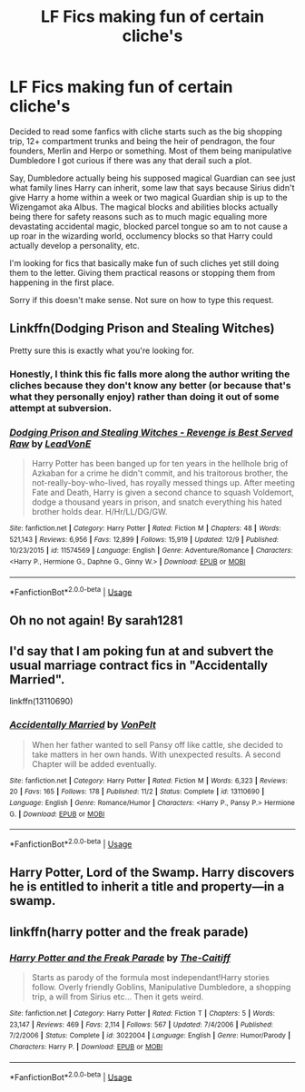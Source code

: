 #+TITLE: LF Fics making fun of certain cliche's

* LF Fics making fun of certain cliche's
:PROPERTIES:
:Author: TheTotum
:Score: 6
:DateUnix: 1544928290.0
:DateShort: 2018-Dec-16
:FlairText: Request
:END:
Decided to read some fanfics with cliche starts such as the big shopping trip, 12+ compartment trunks and being the heir of pendragon, the four founders, Merlin and Herpo or something. Most of them being manipulative Dumbledore I got curious if there was any that derail such a plot.

Say, Dumbledore actually being his supposed magical Guardian can see just what family lines Harry can inherit, some law that says because Sirius didn't give Harry a home within a week or two magical Guardian ship is up to the Wizengamot aka Albus. The magical blocks and abilities blocks actually being there for safety reasons such as to much magic equaling more devastating accidental magic, blocked parcel tongue so am to not cause a up roar in the wizarding world, occlumency blocks so that Harry could actually develop a personality, etc.

I'm looking for fics that basically make fun of such cliches yet still doing them to the letter. Giving them practical reasons or stopping them from happening in the first place.

Sorry if this doesn't make sense. Not sure on how to type this request.


** Linkffn(Dodging Prison and Stealing Witches)

Pretty sure this is exactly what you're looking for.
:PROPERTIES:
:Author: AutumnSouls
:Score: 8
:DateUnix: 1544931664.0
:DateShort: 2018-Dec-16
:END:

*** Honestly, I think this fic falls more along the author writing the cliches because they don't know any better (or because that's what they personally enjoy) rather than doing it out of some attempt at subversion.
:PROPERTIES:
:Author: Lord_Anarchy
:Score: 5
:DateUnix: 1544978882.0
:DateShort: 2018-Dec-16
:END:


*** [[https://www.fanfiction.net/s/11574569/1/][*/Dodging Prison and Stealing Witches - Revenge is Best Served Raw/*]] by [[https://www.fanfiction.net/u/6791440/LeadVonE][/LeadVonE/]]

#+begin_quote
  Harry Potter has been banged up for ten years in the hellhole brig of Azkaban for a crime he didn't commit, and his traitorous brother, the not-really-boy-who-lived, has royally messed things up. After meeting Fate and Death, Harry is given a second chance to squash Voldemort, dodge a thousand years in prison, and snatch everything his hated brother holds dear. H/Hr/LL/DG/GW.
#+end_quote

^{/Site/:} ^{fanfiction.net} ^{*|*} ^{/Category/:} ^{Harry} ^{Potter} ^{*|*} ^{/Rated/:} ^{Fiction} ^{M} ^{*|*} ^{/Chapters/:} ^{48} ^{*|*} ^{/Words/:} ^{521,143} ^{*|*} ^{/Reviews/:} ^{6,956} ^{*|*} ^{/Favs/:} ^{12,899} ^{*|*} ^{/Follows/:} ^{15,919} ^{*|*} ^{/Updated/:} ^{12/9} ^{*|*} ^{/Published/:} ^{10/23/2015} ^{*|*} ^{/id/:} ^{11574569} ^{*|*} ^{/Language/:} ^{English} ^{*|*} ^{/Genre/:} ^{Adventure/Romance} ^{*|*} ^{/Characters/:} ^{<Harry} ^{P.,} ^{Hermione} ^{G.,} ^{Daphne} ^{G.,} ^{Ginny} ^{W.>} ^{*|*} ^{/Download/:} ^{[[http://www.ff2ebook.com/old/ffn-bot/index.php?id=11574569&source=ff&filetype=epub][EPUB]]} ^{or} ^{[[http://www.ff2ebook.com/old/ffn-bot/index.php?id=11574569&source=ff&filetype=mobi][MOBI]]}

--------------

*FanfictionBot*^{2.0.0-beta} | [[https://github.com/tusing/reddit-ffn-bot/wiki/Usage][Usage]]
:PROPERTIES:
:Author: FanfictionBot
:Score: 1
:DateUnix: 1544931680.0
:DateShort: 2018-Dec-16
:END:


** Oh no not again! By sarah1281
:PROPERTIES:
:Score: 4
:DateUnix: 1544937162.0
:DateShort: 2018-Dec-16
:END:


** I'd say that I am poking fun at and subvert the usual marriage contract fics in "Accidentally Married".

linkffn(13110690)
:PROPERTIES:
:Author: Hellstrike
:Score: 2
:DateUnix: 1544981304.0
:DateShort: 2018-Dec-16
:END:

*** [[https://www.fanfiction.net/s/13110690/1/][*/Accidentally Married/*]] by [[https://www.fanfiction.net/u/8266516/VonPelt][/VonPelt/]]

#+begin_quote
  When her father wanted to sell Pansy off like cattle, she decided to take matters in her own hands. With unexpected results. A second Chapter will be added eventually.
#+end_quote

^{/Site/:} ^{fanfiction.net} ^{*|*} ^{/Category/:} ^{Harry} ^{Potter} ^{*|*} ^{/Rated/:} ^{Fiction} ^{M} ^{*|*} ^{/Words/:} ^{6,323} ^{*|*} ^{/Reviews/:} ^{20} ^{*|*} ^{/Favs/:} ^{165} ^{*|*} ^{/Follows/:} ^{178} ^{*|*} ^{/Published/:} ^{11/2} ^{*|*} ^{/Status/:} ^{Complete} ^{*|*} ^{/id/:} ^{13110690} ^{*|*} ^{/Language/:} ^{English} ^{*|*} ^{/Genre/:} ^{Romance/Humor} ^{*|*} ^{/Characters/:} ^{<Harry} ^{P.,} ^{Pansy} ^{P.>} ^{Hermione} ^{G.} ^{*|*} ^{/Download/:} ^{[[http://www.ff2ebook.com/old/ffn-bot/index.php?id=13110690&source=ff&filetype=epub][EPUB]]} ^{or} ^{[[http://www.ff2ebook.com/old/ffn-bot/index.php?id=13110690&source=ff&filetype=mobi][MOBI]]}

--------------

*FanfictionBot*^{2.0.0-beta} | [[https://github.com/tusing/reddit-ffn-bot/wiki/Usage][Usage]]
:PROPERTIES:
:Author: FanfictionBot
:Score: 1
:DateUnix: 1544981332.0
:DateShort: 2018-Dec-16
:END:


** Harry Potter, Lord of the Swamp. Harry discovers he is entitled to inherit a title and property---in a swamp.
:PROPERTIES:
:Author: Altair_L
:Score: 1
:DateUnix: 1544949022.0
:DateShort: 2018-Dec-16
:END:


** linkffn(harry potter and the freak parade)
:PROPERTIES:
:Author: MagisterPita
:Score: 1
:DateUnix: 1545065218.0
:DateShort: 2018-Dec-17
:END:

*** [[https://www.fanfiction.net/s/3022004/1/][*/Harry Potter and the Freak Parade/*]] by [[https://www.fanfiction.net/u/1017807/The-Caitiff][/The-Caitiff/]]

#+begin_quote
  Starts as parody of the formula most independant!Harry stories follow. Overly friendly Goblins, Manipulative Dumbledore, a shopping trip, a will from Sirius etc... Then it gets weird.
#+end_quote

^{/Site/:} ^{fanfiction.net} ^{*|*} ^{/Category/:} ^{Harry} ^{Potter} ^{*|*} ^{/Rated/:} ^{Fiction} ^{T} ^{*|*} ^{/Chapters/:} ^{5} ^{*|*} ^{/Words/:} ^{23,147} ^{*|*} ^{/Reviews/:} ^{469} ^{*|*} ^{/Favs/:} ^{2,114} ^{*|*} ^{/Follows/:} ^{567} ^{*|*} ^{/Updated/:} ^{7/4/2006} ^{*|*} ^{/Published/:} ^{7/2/2006} ^{*|*} ^{/Status/:} ^{Complete} ^{*|*} ^{/id/:} ^{3022004} ^{*|*} ^{/Language/:} ^{English} ^{*|*} ^{/Genre/:} ^{Humor/Parody} ^{*|*} ^{/Characters/:} ^{Harry} ^{P.} ^{*|*} ^{/Download/:} ^{[[http://www.ff2ebook.com/old/ffn-bot/index.php?id=3022004&source=ff&filetype=epub][EPUB]]} ^{or} ^{[[http://www.ff2ebook.com/old/ffn-bot/index.php?id=3022004&source=ff&filetype=mobi][MOBI]]}

--------------

*FanfictionBot*^{2.0.0-beta} | [[https://github.com/tusing/reddit-ffn-bot/wiki/Usage][Usage]]
:PROPERTIES:
:Author: FanfictionBot
:Score: 1
:DateUnix: 1545065238.0
:DateShort: 2018-Dec-17
:END:

